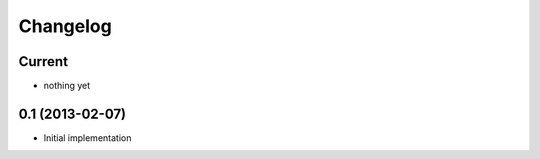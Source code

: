 Changelog
=========

Current
-------

- nothing yet


0.1 (2013-02-07)
----------------

- Initial implementation
